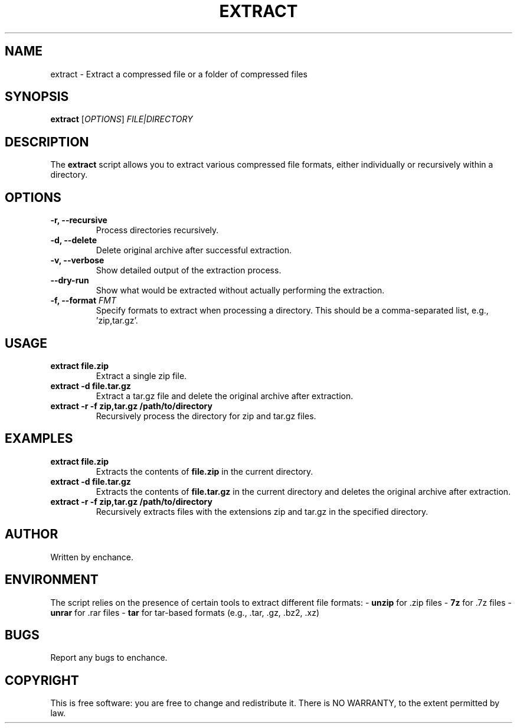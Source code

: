 .TH EXTRACT 1 "July 2024" "1.0" "User Commands"
.SH NAME
extract \- Extract a compressed file or a folder of compressed files

.SH SYNOPSIS
.B extract
[\fIOPTIONS\fP] \fIFILE|DIRECTORY\fP

.SH DESCRIPTION
The \fBextract\fP script allows you to extract various compressed file formats, either individually or recursively within a directory. 

.SH OPTIONS
.TP
.B \-r, \--recursive
Process directories recursively.
.TP
.B \-d, \--delete
Delete original archive after successful extraction.
.TP
.B \-v, \--verbose
Show detailed output of the extraction process.
.TP
.B \--dry-run
Show what would be extracted without actually performing the extraction.
.TP
.B \-f, \--format \fIFMT\fP
Specify formats to extract when processing a directory. This should be a comma-separated list, e.g., 'zip,tar.gz'.

.SH USAGE
.TP
.B extract file.zip
Extract a single zip file.
.TP
.B extract \-d file.tar.gz
Extract a tar.gz file and delete the original archive after extraction.
.TP
.B extract \-r \-f zip,tar.gz /path/to/directory
Recursively process the directory for zip and tar.gz files.

.SH EXAMPLES
.TP
.B extract file.zip
Extracts the contents of \fBfile.zip\fP in the current directory.
.TP
.B extract \-d file.tar.gz
Extracts the contents of \fBfile.tar.gz\fP in the current directory and deletes the original archive after extraction.
.TP
.B extract \-r \-f zip,tar.gz /path/to/directory
Recursively extracts files with the extensions zip and tar.gz in the specified directory.

.SH AUTHOR
Written by enchance.

.SH ENVIRONMENT
The script relies on the presence of certain tools to extract different file formats:
- \fBunzip\fP for .zip files
- \fB7z\fP for .7z files
- \fBunrar\fP for .rar files
- \fBtar\fP for tar-based formats (e.g., .tar, .gz, .bz2, .xz)

.SH BUGS
Report any bugs to enchance.

.SH COPYRIGHT
This is free software: you are free to change and redistribute it. There is NO WARRANTY, to the extent permitted by law.
